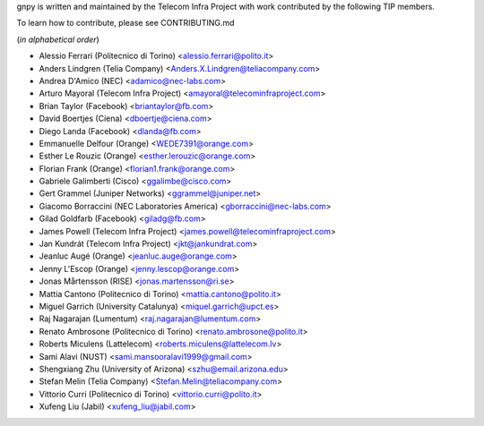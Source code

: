 gnpy is written and maintained by the Telecom Infra Project with work
contributed by the following TIP members.

To learn how to contribute, please see CONTRIBUTING.md

(*in alphabetical order*)

- Alessio Ferrari (Politecnico di Torino) <alessio.ferrari@polito.it>
- Anders Lindgren (Telia Company) <Anders.X.Lindgren@teliacompany.com>
- Andrea D'Amico (NEC) <adamico@nec-labs.com>
- Arturo Mayoral (Telecom Infra Project) <amayoral@telecominfraproject.com>
- Brian Taylor (Facebook) <briantaylor@fb.com>
- David Boertjes (Ciena) <dboertje@ciena.com>
- Diego Landa (Facebook) <dlanda@fb.com>
- Emmanuelle Delfour (Orange) <WEDE7391@orange.com>
- Esther Le Rouzic (Orange) <esther.lerouzic@orange.com>
- Florian Frank (Orange) <florian1.frank@orange.com>
- Gabriele Galimberti (Cisco) <ggalimbe@cisco.com>
- Gert Grammel (Juniper Networks) <ggrammel@juniper.net>
- Giacomo Borraccini (NEC Laboratories America) <gborraccini@nec-labs.com>
- Gilad Goldfarb (Facebook) <giladg@fb.com>
- James Powell (Telecom Infra Project) <james.powell@telecominfraproject.com>
- Jan Kundrát (Telecom Infra Project) <jkt@jankundrat.com>
- Jeanluc Augé (Orange) <jeanluc.auge@orange.com>
- Jenny L'Escop (Orange) <jenny.lescop@orange.com>
- Jonas Mårtensson (RISE) <jonas.martensson@ri.se>
- Mattia Cantono (Politecnico di Torino) <mattia.cantono@polito.it>
- Miguel Garrich (University Catalunya) <miquel.garrich@upct.es>
- Raj Nagarajan (Lumentum) <raj.nagarajan@lumentum.com>
- Renato Ambrosone (Politecnico di Torino) <renato.ambrosone@polito.it>
- Roberts Miculens (Lattelecom) <roberts.miculens@lattelecom.lv>
- Sami Alavi (NUST) <sami.mansooralavi1999@gmail.com>
- Shengxiang Zhu (University of Arizona) <szhu@email.arizona.edu>
- Stefan Melin (Telia Company) <Stefan.Melin@teliacompany.com>
- Vittorio Curri (Politecnico di Torino) <vittorio.curri@polito.it>
- Xufeng Liu (Jabil) <xufeng_liu@jabil.com>
